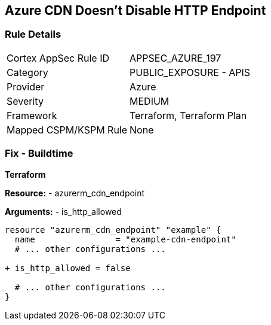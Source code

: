== Azure CDN Doesn't Disable HTTP Endpoint
// Ensure the Azure CDN disables the HTTP endpoint.

=== Rule Details

[cols="1,2"]
|===
|Cortex AppSec Rule ID |APPSEC_AZURE_197
|Category |PUBLIC_EXPOSURE - APIS
|Provider |Azure
|Severity |MEDIUM
|Framework |Terraform, Terraform Plan
|Mapped CSPM/KSPM Rule |None
|===


=== Fix - Buildtime

*Terraform*

*Resource:* 
- azurerm_cdn_endpoint

*Arguments:* 
- is_http_allowed

[source,terraform]
----
resource "azurerm_cdn_endpoint" "example" {
  name                = "example-cdn-endpoint"
  # ... other configurations ...

+ is_http_allowed = false

  # ... other configurations ...
}
----

